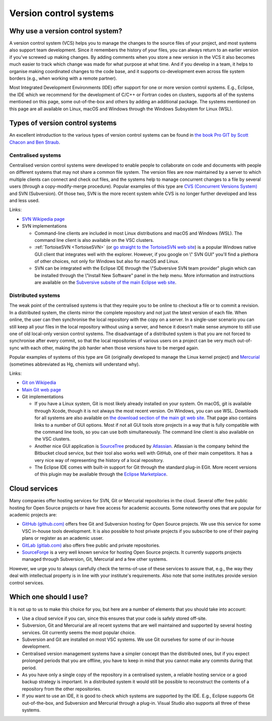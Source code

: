 .. _version control systems:

Version control systems
=======================

Why use a version control system?
---------------------------------

A version control system (VCS) helps you to manage the changes to the
source files of your project, and most systems also support team
development. Since it remembers the history of your files, you can
always return to an earlier version if you've screwed up making changes.
By adding comments when you store a new version in the VCS it also
becomes much easier to track which change was made for what purpose at
what time. And if you develop in a team, it helps to organise making
coordinated changes to the code base, and it supports co-development
even across file system borders (e.g., when working with a remote
partner).

Most Integrated Development Environments (IDE) offer support for one or
more version control systems. E.g., Eclipse, the IDE which we recommend
for the development of C/C++ or Fortran codes on clusters, supports all
of the systems mentioned on this page, some out-of-the-box and others by
adding an additional package. The systems mentioned on this page are all
available on Linux, macOS and Windows through the Windows Subsystem for Linux
(WSL).

Types of version control systems
--------------------------------

An excellent introduction to the various types of version control
systems can be found in `the book Pro GIT by Scott Chacon and Ben
Straub <https://git-scm.com/book/en/v2>`__.


Centralised systems
~~~~~~~~~~~~~~~~~~~

Centralised version control systems were developed to enable people to
collaborate on code and documents with people on different systems that
may not share a common file system. The version files are now maintained
by a server to which multiple clients can connect and check out files,
and the systems help to manage concurrent changes to a file by several
users (through a copy-modify-merge procedure). Popular examples of this
type are `CVS (Concurrent Versions System) <https://en.wikipedia.org/wiki/Concurrent_Versions_System>`_ and SVN (Subversion). Of those
two, SVN is the more recent system while CVS is no longer further
developed and less and less used.

Links:

-  `SVN Wikipedia
   page <https://en.wikipedia.org/wiki/Apache_Subversion>`__
-  SVN implementations

   -  Command-line clients are included in most Linux distributions and
      macOS and Windows (WSL).
      The command line client is also available on the VSC
      clusters.
   -  :ref:`TortoiseSVN <TortoiseSVN>` (or `go
      straight to the TortoiseSVN web
      site <https://tortoisesvn.net/>`__) is a popular Windows
      native GUI client that integrates well with the explorer. However,
      if you google on \\" SVN GUI\" you'll find a plethora of other
      choices, not only for Windows but also for macOS and Linux.
   -  SVN can be integrated with the Eclipse IDE through the \\"Subversive
      SVN team provider\" plugin which can be installed through the
      \\"Install New Software\" panel in the help menu. More information
      and instructions are available on the `Subversive subsite of the
      main Eclipse web
      site <http://www.eclipse.org/subversive/>`__.

Distributed systems
~~~~~~~~~~~~~~~~~~~

The weak point of the centralised systems is that they require you to be
online to checkout a file or to commit a revision. In a distributed
system, the clients mirror the complete repository and not just the
latest version of each file. When online, the user can then synchronise
the local repository with the copy on a server. In a single-user
scenario you can still keep all your files in the local repository
without using a server, and hence it doesn't make sense anymore to still
use one of old local-only version control systems. The disadvantage of a
distributed system is that you are not forced to synchronise after every
commit, so that the local repositories of various users on a project can
be very much out-of-sync with each other, making the job harder when
those versions have to be merged again.

Popular examples of systems of this type are Git (originally developed
to manage the Linux kernel project) and `Mercurial <https://www.mercurial-scm.org>`_
(sometimes abbreviated as Hg, chemists will understand why).

Links:

-  `Git on
   Wikipedia <https://en.wikipedia.org/wiki/Git_(software)>`__
-  `Main Git web page <https://git-scm.com/>`__
-  Git implementations

   -  If you have a Linux system, Git is most likely already installed
      on your system. On macOS, git is available through Xcode, though it
      is not always the most recent version. On Windows, you can use WSL.
      Downloads for all
      systems are also available on `the download section of the main
      git web site <https://git-scm.com/download>`__. That page
      also contains links to a number of GUI options. Most if not all
      GUI tools store projects in a way that is fully compatible with
      the command line tools, so you can use both simultaneously. The
      command line client is also available on the VSC clusters.
   -  Another nice GUI application is
      `SourceTree <https://www.atlassian.com/software/sourcetree>`__
      produced by `Atlassian <https://www.atlassian.com/>`__.
      Atlassian is the company behind the Bitbucket cloud service, but
      their tool also works well with GitHub, one of their main
      competitors. It has a very nice way of representing the history of
      a local repository.
   -  The Eclipse IDE comes with built-in support for Git through the
      standard plug-in EGit. More recent versions of this plugin may be
      available through the `Eclipse
      Marketplace <https://marketplace.eclipse.org/>`__.

Cloud services
--------------

Many companies offer hosting services for SVN, Git or Mercurial
repositories in the cloud.
Several offer free public hosting for Open Source projects or have free
access for academic accounts. Some noteworthy ones that are popular for
academic projects are:

-  `GitHub (github.com) <https://github.com/>`__ offers free Git
   and Subversion hosting for Open Source projects. We use this service
   for some VSC in-house tools development. It is also possible to host
   private projects if you subscribe to one of their paying plans or 
   register as an academic usser.
-  `GitLab (gitlab.com) <https://gitlab.com/>`__ also offers free public
   and private repositories.
-  `SourceForge <https://sourceforge.net/>`__ is a very well
   known service for hosting Open Source projects. It currently supports
   projects managed through Subversion, Git, Mercurial and a few other
   systems.

However, we urge you to always carefully check the terms-of-use of these
services to assure that, e.g., the way they deal with intellectual
property is in line with your institute's requirements.  Also note that some
institutes provide version control services.

Which one should I use?
-----------------------

It is not up to us to make this choice for you, but here are a number of
elements that you should take into account:

-  Use a cloud service if you can, since this ensures that your code
   is safely stored off-site.
-  Subversion, Git and Mercurial are all recent systems that are well
   maintained and supported by several hosting services.  Git currently
   seems the most popular choice.
-  Subversion and Git are installed on most VSC systems. We use Git
   ourselves for some of our in-house development.
-  Centralised version management systems have a simpler concept than
   the distributed ones, but if you expect prolonged periods that you
   are offline, you have to keep in mind that you cannot make any
   commits during that period.
-  As you have only a single copy of the repository in a centralised
   system, a reliable hosting service or a good backup strategy is
   important. In a distributed system it would still be possible to
   reconstruct the contents of a repository from the other repositories.
-  If you want to use an IDE, it is good to check which systems are
   supported by the IDE. E.g., Eclipse supports Git out-of-the-box, and
   Subversion and Mercurial through a plug-in. Visual Studio also
   supports all three of these systems.
